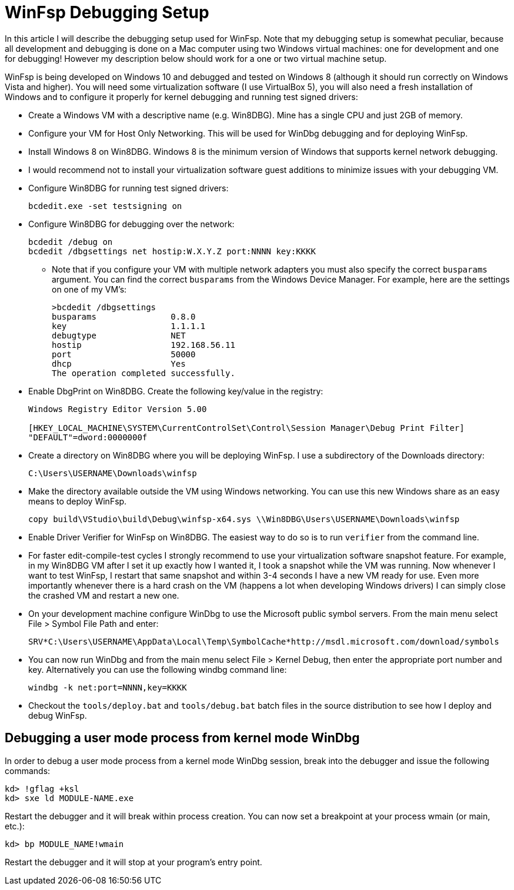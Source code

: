 = WinFsp Debugging Setup

In this article I will describe the debugging setup used for WinFsp. Note that my debugging setup is somewhat peculiar, because all development and debugging is done on a Mac computer using two Windows virtual machines: one for development and one for debugging! However my description below should work for a one or two virtual machine setup.

WinFsp is being developed on Windows 10 and debugged and tested on Windows 8 (although it should run correctly on Windows Vista and higher). You will need some virtualization software (I use VirtualBox 5), you will also need a fresh installation of Windows and to configure it properly for kernel debugging and running test signed drivers:

* Create a Windows VM with a descriptive name (e.g. Win8DBG). Mine has a single CPU and just 2GB of memory.
* Configure your VM for Host Only Networking. This will be used for WinDbg debugging and for deploying WinFsp.
* Install Windows 8 on Win8DBG. Windows 8 is the minimum version of Windows that supports kernel network debugging.
* I would recommend not to install your virtualization software guest additions to minimize issues with your debugging VM.
* Configure Win8DBG for running test signed drivers:
+
----
bcdedit.exe -set testsigning on
----
* Configure Win8DBG for debugging over the network:
+
----
bcdedit /debug on
bcdedit /dbgsettings net hostip:W.X.Y.Z port:NNNN key:KKKK
----
** Note that if you configure your VM with multiple network adapters you must also specify the correct `busparams` argument. You can find the correct `busparams` from the Windows Device Manager. For example, here are the settings on one of my VM's:
+
----
>bcdedit /dbgsettings
busparams               0.8.0
key                     1.1.1.1
debugtype               NET
hostip                  192.168.56.11
port                    50000
dhcp                    Yes
The operation completed successfully.
----
* Enable DbgPrint on Win8DBG. Create the following key/value in the registry:
+
----
Windows Registry Editor Version 5.00

[HKEY_LOCAL_MACHINE\SYSTEM\CurrentControlSet\Control\Session Manager\Debug Print Filter]
"DEFAULT"=dword:0000000f
----
* Create a directory on Win8DBG where you will be deploying WinFsp. I use a subdirectory of the Downloads directory:
+
----
C:\Users\USERNAME\Downloads\winfsp
----
* Make the directory available outside the VM using Windows networking. You can use this new Windows share as an easy means to deploy WinFsp.
+
----
copy build\VStudio\build\Debug\winfsp-x64.sys \\Win8DBG\Users\USERNAME\Downloads\winfsp
----
* Enable Driver Verifier for WinFsp on Win8DBG. The easiest way to do so is to run `verifier` from the command line.
* For faster edit-compile-test cycles I strongly recommend to use your virtualization software snapshot feature. For example, in my Win8DBG VM after I set it up exactly how I wanted it, I took a snapshot while the VM was running. Now whenever I want to test WinFsp, I restart that same snapshot and within 3-4 seconds I have a new VM ready for use. Even more importantly whenever there is a hard crash on the VM (happens a lot when developing Windows drivers) I can simply close the crashed VM and restart a new one.
* On your development machine configure WinDbg to use the Microsoft public symbol servers. From the main menu select File > Symbol File Path and enter:
+
----
SRV*C:\Users\USERNAME\AppData\Local\Temp\SymbolCache*http://msdl.microsoft.com/download/symbols
----
* You can now run WinDbg and from the main menu select File > Kernel Debug, then enter the appropriate port number and key. Alternatively you can use the following windbg command line:
+
----
windbg -k net:port=NNNN,key=KKKK
----
* Checkout the `tools/deploy.bat` and `tools/debug.bat` batch files in the source distribution to see how I deploy and debug WinFsp.

== Debugging a user mode process from kernel mode WinDbg

In order to debug a user mode process from a kernel mode WinDbg session, break into the debugger and issue the following commands:

----
kd> !gflag +ksl
kd> sxe ld MODULE-NAME.exe
----

Restart the debugger and it will break within process creation. You can now set a breakpoint at your process wmain (or main, etc.):

----
kd> bp MODULE_NAME!wmain
----

Restart the debugger and it will stop at your program's entry point.
